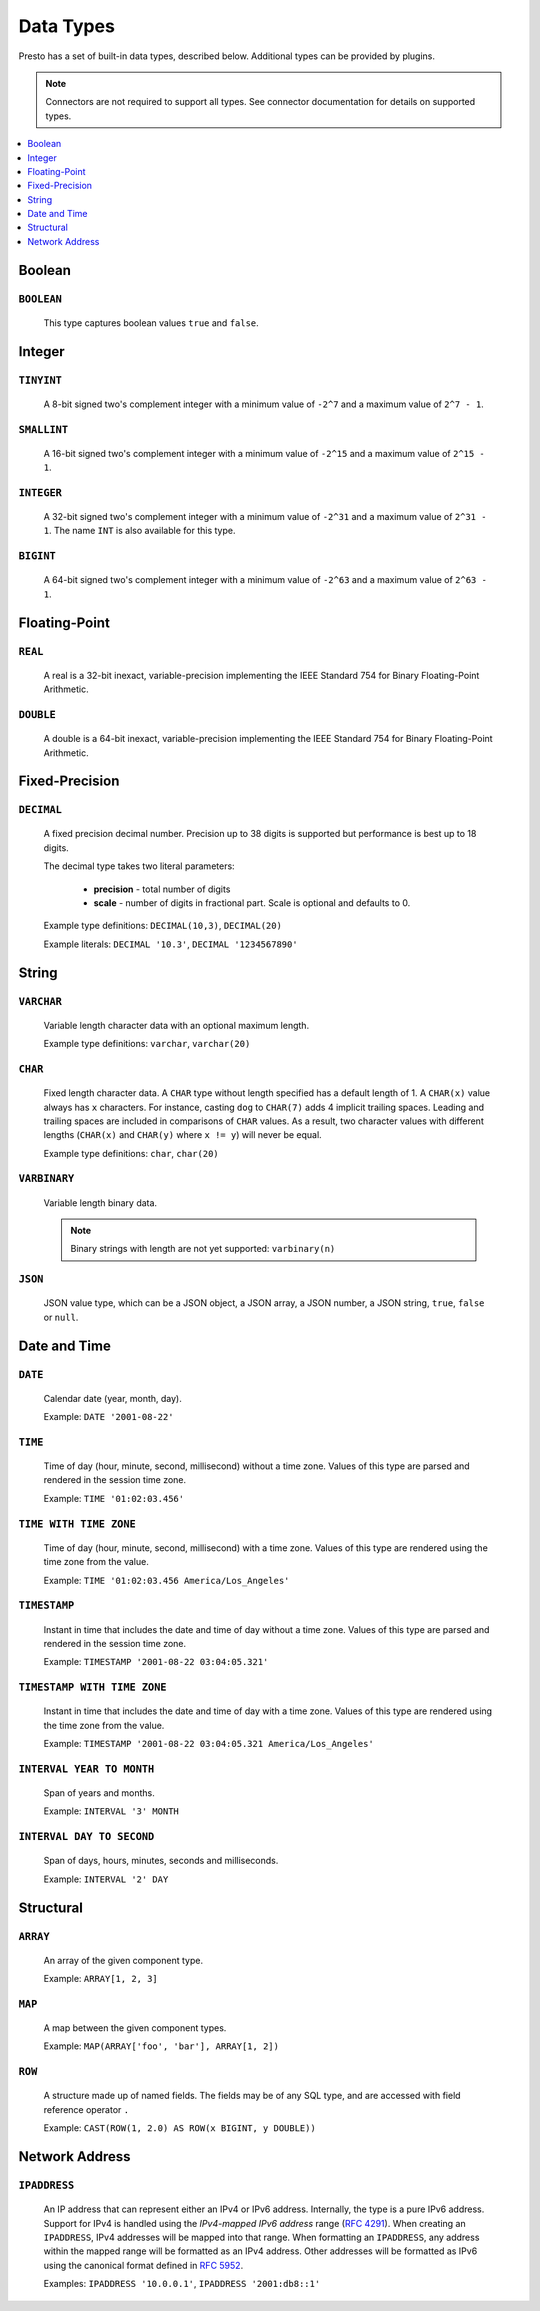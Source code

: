 ==========
Data Types
==========

Presto has a set of built-in data types, described below.
Additional types can be provided by plugins.

.. note::

    Connectors are not required to support all types.
    See connector documentation for details on supported types.

.. contents::
    :local:
    :backlinks: none
    :depth: 1

Boolean
-------

``BOOLEAN``
^^^^^^^^^^^

    This type captures boolean values ``true`` and ``false``.

Integer
-------

``TINYINT``
^^^^^^^^^^^

    A 8-bit signed two's complement integer with a minimum value of
    ``-2^7`` and a maximum value of ``2^7 - 1``.

``SMALLINT``
^^^^^^^^^^^^

    A 16-bit signed two's complement integer with a minimum value of
    ``-2^15`` and a maximum value of ``2^15 - 1``.

``INTEGER``
^^^^^^^^^^^

    A 32-bit signed two's complement integer with a minimum value of
    ``-2^31`` and a maximum value of ``2^31 - 1``.  The name ``INT`` is
    also available for this type.

``BIGINT``
^^^^^^^^^^

    A 64-bit signed two's complement integer with a minimum value of
    ``-2^63`` and a maximum value of ``2^63 - 1``.

Floating-Point
--------------

``REAL``
^^^^^^^^

    A real is a 32-bit inexact, variable-precision implementing the
    IEEE Standard 754 for Binary Floating-Point Arithmetic.

``DOUBLE``
^^^^^^^^^^

    A double is a 64-bit inexact, variable-precision implementing the
    IEEE Standard 754 for Binary Floating-Point Arithmetic.

Fixed-Precision
---------------

``DECIMAL``
^^^^^^^^^^^

    A fixed precision decimal number. Precision up to 38 digits is supported
    but performance is best up to 18 digits.

    The decimal type takes two literal parameters:

      - **precision** - total number of digits

      - **scale** - number of digits in fractional part. Scale is optional and defaults to 0.

    Example type definitions: ``DECIMAL(10,3)``, ``DECIMAL(20)``

    Example literals: ``DECIMAL '10.3'``, ``DECIMAL '1234567890'``

String
------

``VARCHAR``
^^^^^^^^^^^

    Variable length character data with an optional maximum length.

    Example type definitions: ``varchar``, ``varchar(20)``

``CHAR``
^^^^^^^^

    Fixed length character data. A ``CHAR`` type without length specified has a default length of 1.
    A ``CHAR(x)`` value always has ``x`` characters. For instance, casting ``dog`` to ``CHAR(7)``
    adds 4 implicit trailing spaces. Leading and trailing spaces are included in comparisons of
    ``CHAR`` values. As a result, two character values with different lengths (``CHAR(x)`` and
    ``CHAR(y)`` where ``x != y``) will never be equal.

    Example type definitions: ``char``, ``char(20)``

``VARBINARY``
^^^^^^^^^^^^^

    Variable length binary data.

    .. note::

        Binary strings with length are not yet supported: ``varbinary(n)``

``JSON``
^^^^^^^^

    JSON value type, which can be a JSON object, a JSON array, a JSON number, a JSON string,
    ``true``, ``false`` or ``null``.

Date and Time
-------------

``DATE``
^^^^^^^^

    Calendar date (year, month, day).

    Example: ``DATE '2001-08-22'``

``TIME``
^^^^^^^^

    Time of day (hour, minute, second, millisecond) without a time zone.
    Values of this type are parsed and rendered in the session time zone.

    Example: ``TIME '01:02:03.456'``

``TIME WITH TIME ZONE``
^^^^^^^^^^^^^^^^^^^^^^^

    Time of day (hour, minute, second, millisecond) with a time zone.
    Values of this type are rendered using the time zone from the value.

    Example: ``TIME '01:02:03.456 America/Los_Angeles'``

``TIMESTAMP``
^^^^^^^^^^^^^

    Instant in time that includes the date and time of day without a time zone.
    Values of this type are parsed and rendered in the session time zone.

    Example: ``TIMESTAMP '2001-08-22 03:04:05.321'``

``TIMESTAMP WITH TIME ZONE``
^^^^^^^^^^^^^^^^^^^^^^^^^^^^

    Instant in time that includes the date and time of day with a time zone.
    Values of this type are rendered using the time zone from the value.

    Example: ``TIMESTAMP '2001-08-22 03:04:05.321 America/Los_Angeles'``

``INTERVAL YEAR TO MONTH``
^^^^^^^^^^^^^^^^^^^^^^^^^^

    Span of years and months.

    Example: ``INTERVAL '3' MONTH``

``INTERVAL DAY TO SECOND``
^^^^^^^^^^^^^^^^^^^^^^^^^^

    Span of days, hours, minutes, seconds and milliseconds.

    Example: ``INTERVAL '2' DAY``

Structural
----------

.. _array_type:

``ARRAY``
^^^^^^^^^

    An array of the given component type.

    Example: ``ARRAY[1, 2, 3]``

.. _map_type:

``MAP``
^^^^^^^

    A map between the given component types.

    Example: ``MAP(ARRAY['foo', 'bar'], ARRAY[1, 2])``

.. _row_type:

``ROW``
^^^^^^^

    A structure made up of named fields. The fields may be of any SQL type, and are
    accessed with field reference operator ``.``

    Example: ``CAST(ROW(1, 2.0) AS ROW(x BIGINT, y DOUBLE))``

Network Address
---------------

.. _ipaddress_type:

``IPADDRESS``
^^^^^^^^^^^^^

    An IP address that can represent either an IPv4 or IPv6 address. Internally,
    the type is a pure IPv6 address. Support for IPv4 is handled using the
    *IPv4-mapped IPv6 address* range (:rfc:`4291#section-2.5.5.2`).
    When creating an ``IPADDRESS``, IPv4 addresses will be mapped into that range.
    When formatting an ``IPADDRESS``, any address within the mapped range will
    be formatted as an IPv4 address. Other addresses will be formatted as IPv6
    using the canonical format defined in :rfc:`5952`.

    Examples: ``IPADDRESS '10.0.0.1'``, ``IPADDRESS '2001:db8::1'``
